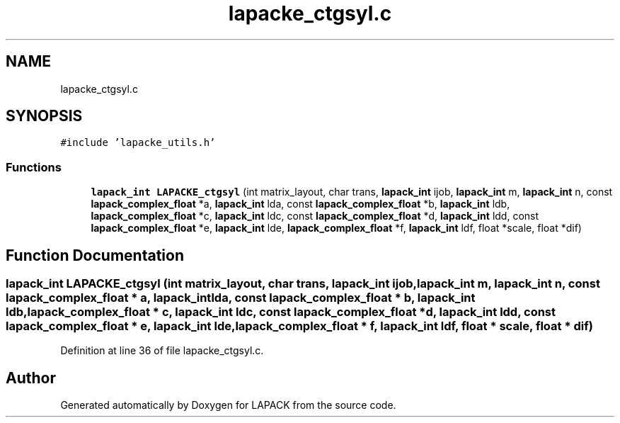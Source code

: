 .TH "lapacke_ctgsyl.c" 3 "Tue Nov 14 2017" "Version 3.8.0" "LAPACK" \" -*- nroff -*-
.ad l
.nh
.SH NAME
lapacke_ctgsyl.c
.SH SYNOPSIS
.br
.PP
\fC#include 'lapacke_utils\&.h'\fP
.br

.SS "Functions"

.in +1c
.ti -1c
.RI "\fBlapack_int\fP \fBLAPACKE_ctgsyl\fP (int matrix_layout, char trans, \fBlapack_int\fP ijob, \fBlapack_int\fP m, \fBlapack_int\fP n, const \fBlapack_complex_float\fP *a, \fBlapack_int\fP lda, const \fBlapack_complex_float\fP *b, \fBlapack_int\fP ldb, \fBlapack_complex_float\fP *c, \fBlapack_int\fP ldc, const \fBlapack_complex_float\fP *d, \fBlapack_int\fP ldd, const \fBlapack_complex_float\fP *e, \fBlapack_int\fP lde, \fBlapack_complex_float\fP *f, \fBlapack_int\fP ldf, float *scale, float *dif)"
.br
.in -1c
.SH "Function Documentation"
.PP 
.SS "\fBlapack_int\fP LAPACKE_ctgsyl (int matrix_layout, char trans, \fBlapack_int\fP ijob, \fBlapack_int\fP m, \fBlapack_int\fP n, const \fBlapack_complex_float\fP * a, \fBlapack_int\fP lda, const \fBlapack_complex_float\fP * b, \fBlapack_int\fP ldb, \fBlapack_complex_float\fP * c, \fBlapack_int\fP ldc, const \fBlapack_complex_float\fP * d, \fBlapack_int\fP ldd, const \fBlapack_complex_float\fP * e, \fBlapack_int\fP lde, \fBlapack_complex_float\fP * f, \fBlapack_int\fP ldf, float * scale, float * dif)"

.PP
Definition at line 36 of file lapacke_ctgsyl\&.c\&.
.SH "Author"
.PP 
Generated automatically by Doxygen for LAPACK from the source code\&.
